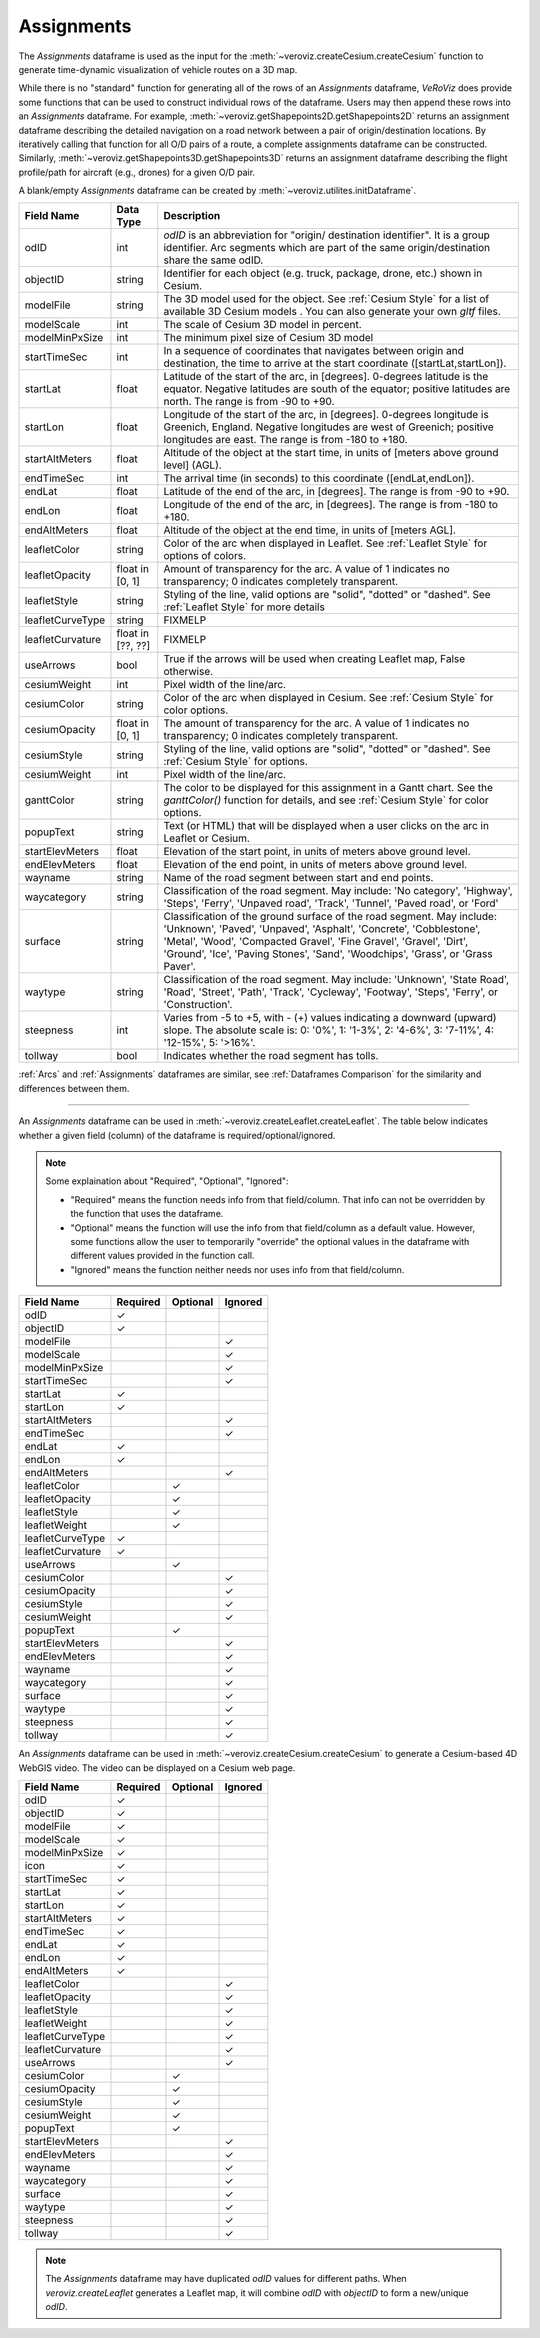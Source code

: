 
.. _Assignments:

Assignments
===========

The `Assignments` dataframe is used as the input for the :meth:`~veroviz.createCesium.createCesium` function to 
generate time-dynamic visualization of vehicle routes on a 3D map.

While there is no "standard" function for generating all of the rows of 
an `Assignments` dataframe, *VeRoViz* does provide some functions that 
can be used to construct individual rows of the dataframe.  Users may 
then append these rows into an `Assignments` dataframe.  For example, 
:meth:`~veroviz.getShapepoints2D.getShapepoints2D` returns an assignment 
dataframe describing the detailed navigation on a road network between 
a pair of origin/destination locations.  By iteratively calling that function 
for all O/D pairs of a route, a complete assignments dataframe can be constructed.
Similarly, :meth:`~veroviz.getShapepoints3D.getShapepoints3D` returns 
an assignment dataframe describing the flight profile/path for aircraft 
(e.g., drones) for a given O/D pair.

A blank/empty `Assignments` dataframe can be created by :meth:`~veroviz.utilites.initDataframe`.

+------------------+-----------+------------------------------------------+
| Field Name       | Data Type | Description                              |
+==================+===========+==========================================+
| odID             | int       | `odID` is an abbreviation for "origin/   |
|                  |           | destination identifier". It is           |
|                  |           | a group identifier.  Arc segments which  |
|                  |           | are part of the same origin/destination  |
|                  |           | share the same odID.                     |
+------------------+-----------+------------------------------------------+
| objectID         | string    | Identifier for each object (e.g. truck,  |
|                  |           | package, drone, etc.) shown in Cesium.   |
+------------------+-----------+------------------------------------------+
| modelFile        | string    | The 3D model used for the object. See    |
|                  |           | :ref:`Cesium Style` for a list of        |
|                  |           | available 3D Cesium models . You         |
|                  |           | can also generate your own `gltf` files. |
+------------------+-----------+------------------------------------------+
| modelScale       | int       | The scale of Cesium 3D model in percent. |
+------------------+-----------+------------------------------------------+
| modelMinPxSize   | int       | The minimum pixel size of Cesium 3D model|
+------------------+-----------+------------------------------------------+
| startTimeSec     | int       | In a sequence of coordinates that        |
|                  |           | navigates between origin and destination,|
|                  |           | the time  to arrive at the start         |
|                  |           | coordinate ([startLat,startLon]).        |
+------------------+-----------+------------------------------------------+
| startLat         | float     | Latitude of the start of the arc,        |
|                  |           | in [degrees].  0-degrees latitude is     |
|                  |           | the equator.  Negative latitudes are     |
|                  |           | south of the equator; positive           |
|                  |           | latitudes are north.  The range is from  |
|                  |           | -90 to +90.                              |
+------------------+-----------+------------------------------------------+
| startLon         | float     | Longitude of the start of the arc,       |
|                  |           | in [degrees].  0-degrees longitude is    |
|                  |           | Greenich, England.  Negative longitudes  |
|                  |           | are west of Greenich; positive           |
|                  |           | longitudes are east.  The range is from  |
|                  |           | -180 to +180.                            |
+------------------+-----------+------------------------------------------+
| startAltMeters   | float     | Altitude of the object at the start      |
|                  |           | time, in units of [meters above ground   |
|                  |           | level] (AGL).                            |
+------------------+-----------+------------------------------------------+
| endTimeSec       | int       | The arrival time (in seconds) to this    |
|                  |           | coordinate ([endLat,endLon]).            |
+------------------+-----------+------------------------------------------+
| endLat           | float     | Latitude of the end of the arc, in       |
|                  |           | [degrees].  The range is from -90 to +90.|
+------------------+-----------+------------------------------------------+
| endLon           | float     | Longitude of the end of the arc, in      |
|                  |           | [degrees].  The range is from -180 to    |
|                  |           | +180.                                    |
+------------------+-----------+------------------------------------------+
| endAltMeters     | float     | Altitude of the object at the end        |
|                  |           | time, in units of [meters AGL].          |
+------------------+-----------+------------------------------------------+
| leafletColor     | string    | Color of the arc when displayed in       |
|                  |           | Leaflet. See :ref:`Leaflet Style` for    |
|                  |           | options of colors.                       |
+------------------+-----------+------------------------------------------+
| leafletOpacity   | float in  | Amount of transparency for the arc.      |
|                  | [0, 1]    | A value of 1 indicates no transparency;  |
|                  |           | 0 indicates completely transparent.      |
+------------------+-----------+------------------------------------------+
| leafletStyle     | string    | Styling of the line, valid options are   |
|                  |           | "solid", "dotted" or "dashed". See       |
|                  |           | :ref:`Leaflet Style` for more details    |
+------------------+-----------+------------------------------------------+
| leafletCurveType | string    | FIXMELP                                  |
+------------------+-----------+------------------------------------------+
| leafletCurvature | float in  | FIXMELP                                  |
|                  | [??, ??]  |                                          |
+------------------+-----------+------------------------------------------+
| useArrows        | bool      | True if the arrows will be used when     |
|                  |           | creating Leaflet map, False otherwise.   |
+------------------+-----------+------------------------------------------+
| cesiumWeight     | int       | Pixel width of the line/arc.             |
+------------------+-----------+------------------------------------------+
| cesiumColor      | string    | Color of the arc when displayed in       |
|                  |           | Cesium. See :ref:`Cesium Style` for      |
|                  |           | color options.                           |
+------------------+-----------+------------------------------------------+
| cesiumOpacity    | float in  | The amount of transparency for the arc.  |
|                  | [0, 1]    | A value of 1 indicates no transparency;  |
|                  |           | 0 indicates completely transparent.      |
+------------------+-----------+------------------------------------------+
| cesiumStyle      | string    | Styling of the line, valid options are   |
|                  |           | "solid", "dotted" or "dashed". See       |
|                  |           | :ref:`Cesium Style` for options.         |
+------------------+-----------+------------------------------------------+
| cesiumWeight     | int       | Pixel width of the line/arc.             |
+------------------+-----------+------------------------------------------+
| ganttColor       | string    | The color to be displayed for this       |
|                  |           | assignment in a Gantt chart.  See the    |
|                  |           | `ganttColor()` function for details, and |
|                  |           | see :ref:`Cesium Style` for              |
|                  |           | color options.                           |
+------------------+-----------+------------------------------------------+
| popupText        | string    | Text (or HTML) that will be displayed    |
|                  |           | when a user clicks on the arc in         |
|                  |           | Leaflet or Cesium.                       |
+------------------+-----------+------------------------------------------+
| startElevMeters  | float     | Elevation of the start point, in units   |
|                  |           | of meters above ground level.            |
+------------------+-----------+------------------------------------------+
| endElevMeters    | float     | Elevation of the end point, in units     |
|                  |           | of meters above ground level.            |
+------------------+-----------+------------------------------------------+
| wayname          | string    | Name of the road segment between start   |
|                  |           | and end points.                          |
+------------------+-----------+------------------------------------------+
| waycategory      | string    | Classification of the road segment. May  |
|                  |           | include: 'No category', 'Highway',       |
|                  |           | 'Steps', 'Ferry', 'Unpaved road',        |
|                  |           | 'Track', 'Tunnel', 'Paved road', or      |
|                  |           | 'Ford'                                   |
+------------------+-----------+------------------------------------------+
| surface          | string    | Classification of the ground surface of  |
|                  |           | the road segment.  May include:          |
|                  |           | 'Unknown', 'Paved', 'Unpaved', 'Asphalt',|
|                  |           | 'Concrete', 'Cobblestone', 'Metal',      |
|                  |           | 'Wood', 'Compacted Gravel',              |
|                  |           | 'Fine Gravel', 'Gravel', 'Dirt',         |
|                  |           | 'Ground', 'Ice', 'Paving Stones', 'Sand',|
|                  |           | 'Woodchips', 'Grass', or  'Grass Paver'. |
+------------------+-----------+------------------------------------------+
| waytype          | string    | Classification of the road segment. May  |
|                  |           | include: 'Unknown', 'State Road', 'Road',|
|                  |           | 'Street', 'Path', 'Track', 'Cycleway',   |
|                  |           | 'Footway', 'Steps', 'Ferry', or          |
|                  |           | 'Construction'.                          |
+------------------+-----------+------------------------------------------+
| steepness        | int       | Varies from -5 to +5, with - (+)         |
|                  |           | values indicating a downward (upward)    |
|                  |           | slope.  The absolute scale is:           |
|                  |           | 0: '0%', 1: '1-3%', 2: '4-6%',           |
|                  |           | 3: '7-11%', 4: '12-15%', 5: '>16%'.      |
+------------------+-----------+------------------------------------------+
| tollway          | bool      | Indicates whether the road segment has   |
|                  |           | tolls.                                   |
+------------------+-----------+------------------------------------------+



:ref:`Arcs` and :ref:`Assignments` dataframes are similar,
see :ref:`Dataframes Comparison` for the similarity and differences between them.

---------------------------------------------------------------------

An `Assignments` dataframe can be used in :meth:`~veroviz.createLeaflet.createLeaflet`. The table below indicates whether a given field (column) of the dataframe is required/optional/ignored.

.. note::
	Some explaination about "Required", "Optional", "Ignored":

	- "Required" means the function needs info from that field/column. That info can not be overridden by the function that uses the dataframe.
	- "Optional" means the function will use the info from that field/column as a default value.  However, some functions allow the user to temporarily "override" the optional values in the dataframe with different values provided in the function call.  
	- "Ignored" means the function neither needs nor uses info from that field/column.


+------------------+--------------+--------------+------------------+
| Field Name       | Required     |Optional      | Ignored          |
+==================+==============+==============+==================+
| odID             | ✓            |              |                  |
+------------------+--------------+--------------+------------------+
| objectID         | ✓            |              |                  |
+------------------+--------------+--------------+------------------+
| modelFile        |              |              | ✓                |
+------------------+--------------+--------------+------------------+
| modelScale       |              |              | ✓                |
+------------------+--------------+--------------+------------------+
| modelMinPxSize   |              |              | ✓                |
+------------------+--------------+--------------+------------------+
| startTimeSec     |              |              | ✓                |
+------------------+--------------+--------------+------------------+
| startLat         | ✓            |              |                  |
+------------------+--------------+--------------+------------------+
| startLon         | ✓            |              |                  |
+------------------+--------------+--------------+------------------+
| startAltMeters   |              |              | ✓                |
+------------------+--------------+--------------+------------------+
| endTimeSec       |              |              | ✓                |
+------------------+--------------+--------------+------------------+
| endLat           | ✓            |              |                  |
+------------------+--------------+--------------+------------------+
| endLon           | ✓            |              |                  |
+------------------+--------------+--------------+------------------+
| endAltMeters     |              |              | ✓                |
+------------------+--------------+--------------+------------------+
| leafletColor     |              | ✓            |                  |
+------------------+--------------+--------------+------------------+
| leafletOpacity   |              | ✓            |                  |
+------------------+--------------+--------------+------------------+
| leafletStyle     |              | ✓            |                  |
+------------------+--------------+--------------+------------------+
| leafletWeight    |              | ✓            |                  |
+------------------+--------------+--------------+------------------+
| leafletCurveType | ✓            |              |                  |
+------------------+--------------+--------------+------------------+
| leafletCurvature | ✓            |              |                  |
+------------------+--------------+--------------+------------------+
| useArrows        |              | ✓            |                  |
+------------------+--------------+--------------+------------------+
| cesiumColor      |              |              | ✓                |
+------------------+--------------+--------------+------------------+
| cesiumOpacity    |              |              | ✓                |
+------------------+--------------+--------------+------------------+
| cesiumStyle      |              |              | ✓                |
+------------------+--------------+--------------+------------------+
| cesiumWeight     |              |              | ✓                |
+------------------+--------------+--------------+------------------+
| popupText        |              | ✓            |                  |
+------------------+--------------+--------------+------------------+
| startElevMeters  |              |              | ✓                |
+------------------+--------------+--------------+------------------+
| endElevMeters    |              |              | ✓                |
+------------------+--------------+--------------+------------------+
| wayname          |              |              | ✓                |
+------------------+--------------+--------------+------------------+
| waycategory      |              |              | ✓                |
+------------------+--------------+--------------+------------------+
| surface          |              |              | ✓                |
+------------------+--------------+--------------+------------------+
| waytype          |              |              | ✓                |
+------------------+--------------+--------------+------------------+
| steepness        |              |              | ✓                |
+------------------+--------------+--------------+------------------+
| tollway          |              |              | ✓                |
+------------------+--------------+--------------+------------------+


An `Assignments` dataframe can be used in :meth:`~veroviz.createCesium.createCesium` to generate
a Cesium-based 4D WebGIS video. The video can be displayed on a 
Cesium web page.

+------------------+--------------+--------------+------------------+
| Field Name       | Required     |Optional      | Ignored          |
+==================+==============+==============+==================+
| odID             | ✓            |              |                  |
+------------------+--------------+--------------+------------------+
| objectID         | ✓            |              |                  |
+------------------+--------------+--------------+------------------+
| modelFile        | ✓            |              |                  |
+------------------+--------------+--------------+------------------+
| modelScale       | ✓            |              |                  |
+------------------+--------------+--------------+------------------+
| modelMinPxSize   | ✓            |              |                  |
+------------------+--------------+--------------+------------------+
| icon             | ✓            |              |                  |
+------------------+--------------+--------------+------------------+
| startTimeSec     | ✓            |              |                  |
+------------------+--------------+--------------+------------------+
| startLat         | ✓            |              |                  |
+------------------+--------------+--------------+------------------+
| startLon         | ✓            |              |                  |
+------------------+--------------+--------------+------------------+
| startAltMeters   | ✓            |              |                  |
+------------------+--------------+--------------+------------------+
| endTimeSec       | ✓            |              |                  |
+------------------+--------------+--------------+------------------+
| endLat           | ✓            |              |                  |
+------------------+--------------+--------------+------------------+
| endLon           | ✓            |              |                  |
+------------------+--------------+--------------+------------------+
| endAltMeters     | ✓            |              |                  |
+------------------+--------------+--------------+------------------+
| leafletColor     |              |              | ✓                |
+------------------+--------------+--------------+------------------+
| leafletOpacity   |              |              | ✓                |
+------------------+--------------+--------------+------------------+
| leafletStyle     |              |              | ✓                |
+------------------+--------------+--------------+------------------+
| leafletWeight    |              |              | ✓                |
+------------------+--------------+--------------+------------------+
| leafletCurveType |              |              | ✓                |
+------------------+--------------+--------------+------------------+
| leafletCurvature |              |              | ✓                |
+------------------+--------------+--------------+------------------+
| useArrows        |              |              | ✓                |
+------------------+--------------+--------------+------------------+
| cesiumColor      |              | ✓            |                  |
+------------------+--------------+--------------+------------------+
| cesiumOpacity    |              | ✓            |                  |
+------------------+--------------+--------------+------------------+
| cesiumStyle      |              | ✓            |                  |
+------------------+--------------+--------------+------------------+
| cesiumWeight     |              | ✓            |                  |
+------------------+--------------+--------------+------------------+
| popupText        |              | ✓            |                  |
+------------------+--------------+--------------+------------------+
| startElevMeters  |              |              | ✓                |
+------------------+--------------+--------------+------------------+
| endElevMeters    |              |              | ✓                |
+------------------+--------------+--------------+------------------+
| wayname          |              |              | ✓                |
+------------------+--------------+--------------+------------------+
| waycategory      |              |              | ✓                |
+------------------+--------------+--------------+------------------+
| surface          |              |              | ✓                |
+------------------+--------------+--------------+------------------+
| waytype          |              |              | ✓                |
+------------------+--------------+--------------+------------------+
| steepness        |              |              | ✓                |
+------------------+--------------+--------------+------------------+
| tollway          |              |              | ✓                |
+------------------+--------------+--------------+------------------+

.. note::
	The `Assignments` dataframe may have duplicated `odID` values for different
	paths.  When `veroviz.createLeaflet` generates a Leaflet map, it will combine
	`odID` with `objectID` to form a new/unique `odID`.